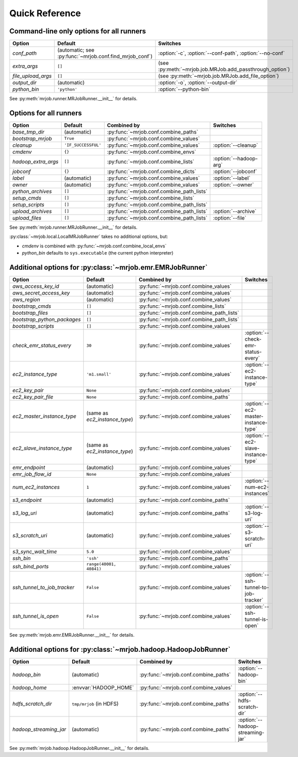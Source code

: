Quick Reference
===============

Command-line only options for all runners
-----------------------------------------

=================== ======================================================= ========================================================
Option              Default                                                 Switches
=================== ======================================================= ========================================================
*conf_path*         (automatic; see :py:func:`~mrjob.conf.find_mrjob_conf`) :option:`-c`, :option:`--conf-path`, :option:`--no-conf`
*extra_args*        ``[]``                                                  (see :py:meth:`~mrjob.job.MRJob.add_passthrough_option`)
*file_upload_args*  ``[]``                                                  (see :py:meth:`~mrjob.job.MRJob.add_file_option`)
*output_dir*        (automatic)                                             :option:`-o`, :option:`--output-dir`
*python_bin*        ``'python'``                                            :option:`--python-bin`
=================== ======================================================= ========================================================

See :py:meth:`mrjob.runner.MRJobRunner.__init__` for details.

Options for all runners
-----------------------

=================== ============================== ========================================= ===========================
Option              Default                        Combined by                               Switches
=================== ============================== ========================================= ===========================
*base_tmp_dir*      (automatic)                    :py:func:`~mrjob.conf.combine_paths`
*bootstrap_mrjob*   ``True``                       :py:func:`~mrjob.conf.combine_values`
*cleanup*           ``'IF_SUCCESSFUL'``            :py:func:`~mrjob.conf.combine_values`     :option:`--cleanup`
*cmdenv*            ``{}``                         :py:func:`~mrjob.conf.combine_envs`
*hadoop_extra_args* ``[]``                         :py:func:`~mrjob.conf.combine_lists`      :option:`--hadoop-arg`
*jobconf*           ``{}``                         :py:func:`~mrjob.conf.combine_dicts`      :option:`--jobconf`
*label*             (automatic)                    :py:func:`~mrjob.conf.combine_values`     :option:`--label`
*owner*             (automatic)                    :py:func:`~mrjob.conf.combine_values`     :option:`--owner`
*python_archives*   ``[]``                         :py:func:`~mrjob.conf.combine_path_lists`
*setup_cmds*        ``[]``                         :py:func:`~mrjob.conf.combine_lists`
*setup_scripts*     ``[]``                         :py:func:`~mrjob.conf.combine_path_lists`
*upload_archives*   ``[]``                         :py:func:`~mrjob.conf.combine_path_lists` :option:`--archive`
*upload_files*      ``[]``                         :py:func:`~mrjob.conf.combine_path_lists` :option:`--file`
=================== ============================== ========================================= ===========================

See :py:meth:`mrjob.runner.MRJobRunner.__init__` for details.

:py:class:`~mrjob.local.LocalMRJobRunner` takes no additional options, but:

* *cmdenv* is combined with :py:func:`~mrjob.conf.combine_local_envs`
* *python_bin* defaults to ``sys.executable`` (the current python interpreter)


Additional options for :py:class:`~mrjob.emr.EMRJobRunner`
----------------------------------------------------------

=========================== ============================== ========================================= =====================================
Option                      Default                        Combined by                               Switches
=========================== ============================== ========================================= =====================================
*aws_access_key_id*         (automatic)                    :py:func:`~mrjob.conf.combine_values`
*aws_secret_access_key*     (automatic)                    :py:func:`~mrjob.conf.combine_values`
*aws_region*                (automatic)                    :py:func:`~mrjob.conf.combine_values`
*bootstrap_cmds*            ``[]``                         :py:func:`~mrjob.conf.combine_lists`
*bootstrap_files*           ``[]``                         :py:func:`~mrjob.conf.combine_path_lists`
*bootstrap_python_packages* ``[]``                         :py:func:`~mrjob.conf.combine_path_lists`
*bootstrap_scripts*         ``[]``                         :py:func:`~mrjob.conf.combine_values`
*check_emr_status_every*    ``30``                         :py:func:`~mrjob.conf.combine_values`     :option:`--check-emr-status-every`
*ec2_instance_type*         ``'m1.small'``                 :py:func:`~mrjob.conf.combine_values`     :option:`--ec2-instance-type`
*ec2_key_pair*              ``None``                       :py:func:`~mrjob.conf.combine_values`
*ec2_key_pair_file*         ``None``                       :py:func:`~mrjob.conf.combine_paths`
*ec2_master_instance_type*  (same as *ec2_instance_type*)  :py:func:`~mrjob.conf.combine_values`     :option:`--ec2-master-instance-type`
*ec2_slave_instance_type*   (same as *ec2_instance_type*)  :py:func:`~mrjob.conf.combine_values`     :option:`--ec2-slave-instance-type`
*emr_endpoint*              (automatic)                    :py:func:`~mrjob.conf.combine_values`
*emr_job_flow_id*           ``None``                       :py:func:`~mrjob.conf.combine_values`
*num_ec2_instances*         ``1``                          :py:func:`~mrjob.conf.combine_values`     :option:`--num-ec2-instances`
*s3_endpoint*               (automatic)                    :py:func:`~mrjob.conf.combine_paths`
*s3_log_uri*                (automatic)                    :py:func:`~mrjob.conf.combine_paths`      :option:`--s3-log-uri`
*s3_scratch_uri*            (automatic)                    :py:func:`~mrjob.conf.combine_values`     :option:`--s3-scratch-uri`
*s3_sync_wait_time*         ``5.0``                        :py:func:`~mrjob.conf.combine_values`
*ssh_bin*                   ``'ssh'``                      :py:func:`~mrjob.conf.combine_paths`
*ssh_bind_ports*            ``range(40001, 40841)``        :py:func:`~mrjob.conf.combine_values`
*ssh_tunnel_to_job_tracker* ``False``                      :py:func:`~mrjob.conf.combine_values`     :option:`--ssh-tunnel-to-job-tracker`
*ssh_tunnel_is_open*        ``False``                      :py:func:`~mrjob.conf.combine_values`     :option:`--ssh-tunnel-is-open`
=========================== ============================== ========================================= =====================================

See :py:meth:`mrjob.emr.EMRJobRunner.__init__` for details.

Additional options for :py:class:`~mrjob.hadoop.HadoopJobRunner`
----------------------------------------------------------------

====================== =========================== ===================================== ================================
Option                 Default                     Combined by                           Switches
====================== =========================== ===================================== ================================
*hadoop_bin*           (automatic)                 :py:func:`~mrjob.conf.combine_paths`  :option:`--hadoop-bin`
*hadoop_home*          :envvar:`HADOOP_HOME`       :py:func:`~mrjob.conf.combine_values`
*hdfs_scratch_dir*     ``tmp/mrjob`` (in HDFS)     :py:func:`~mrjob.conf.combine_paths`  :option:`--hdfs-scratch-dir`
*hadoop_streaming_jar* (automatic)                 :py:func:`~mrjob.conf.combine_paths`  :option:`--hadoop-streaming-jar`
====================== =========================== ===================================== ================================

See :py:meth:`mrjob.hadoop.HadoopJobRunner.__init__` for details.
